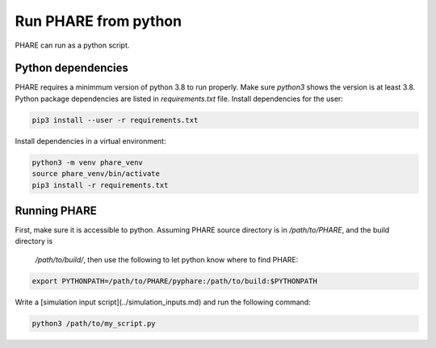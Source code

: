 
=====================
Run PHARE from python
=====================

PHARE can run as a python script.

Python dependencies
-------------------

PHARE requires a minimmum version of python 3.8 to run properly.
Make sure `python3` shows the version is at least 3.8. 
Python package dependencies are listed in `requirements.txt` file.
Install dependencies for the user:

.. code-block:: bash

     pip3 install --user -r requirements.txt

Install dependencies in a virtual environment:

.. code-block:: bash

     python3 -m venv phare_venv
     source phare_venv/bin/activate
     pip3 install -r requirements.txt


Running PHARE
-------------
First, make sure it is accessible to python.
Assuming PHARE source directory is in  `/path/to/PHARE`, and the build directory is
 `/path/to/build/`, then use the following to let python know where to find PHARE:


.. code-block:: bash

     export PYTHONPATH=/path/to/PHARE/pyphare:/path/to/build:$PYTHONPATH


Write a [simulation input script](../simulation_inputs.md) and run the following command:


.. code-block:: bash

      python3 /path/to/my_script.py

